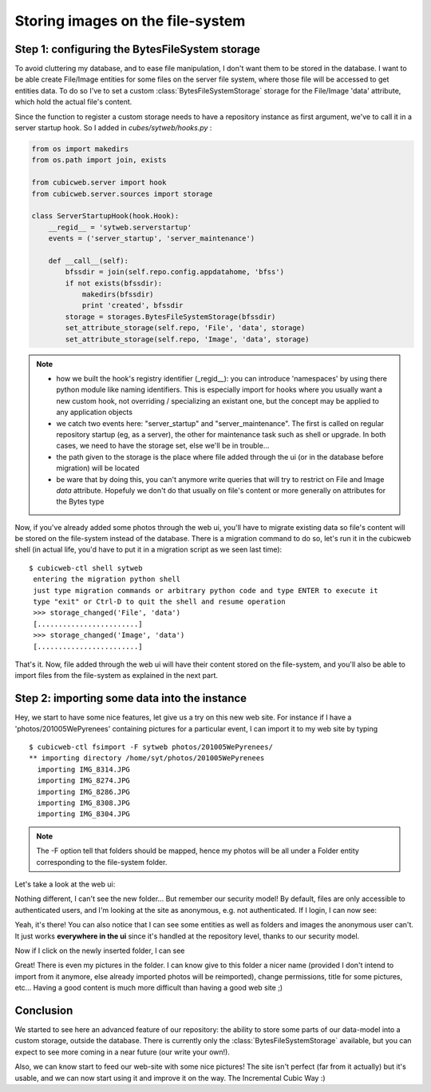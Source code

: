 Storing images on the file-system
---------------------------------

Step 1: configuring the BytesFileSystem storage
~~~~~~~~~~~~~~~~~~~~~~~~~~~~~~~~~~~~~~~~~~~~~~~

To avoid cluttering my database, and to ease file manipulation, I don't want
them to be stored in the database. I want to be able create File/Image entities
for some files on the server file system, where those file will be accessed to
get entities data. To do so I've to set a custom :class:`BytesFileSystemStorage` storage
for the File/Image 'data' attribute, which hold the actual file's content.

Since the function to register a custom storage needs to have a repository
instance as first argument, we've to call it in a server startup hook. So I added
in `cubes/sytweb/hooks.py` :

.. sourcecode:: python

    from os import makedirs
    from os.path import join, exists

    from cubicweb.server import hook
    from cubicweb.server.sources import storage

    class ServerStartupHook(hook.Hook):
	__regid__ = 'sytweb.serverstartup'
	events = ('server_startup', 'server_maintenance')

	def __call__(self):
	    bfssdir = join(self.repo.config.appdatahome, 'bfss')
	    if not exists(bfssdir):
		makedirs(bfssdir)
		print 'created', bfssdir
	    storage = storages.BytesFileSystemStorage(bfssdir)
	    set_attribute_storage(self.repo, 'File', 'data', storage)
	    set_attribute_storage(self.repo, 'Image', 'data', storage)

.. Note::

  * how we built the hook's registry identifier (_`_regid__`): you can introduce
    'namespaces' by using there python module like naming identifiers. This is
    especially import for hooks where you usually want a new custom hook, not
    overriding / specializing an existant one, but the concept may be applied to
    any application objects

  * we catch two events here: "server_startup" and "server_maintenance". The first
    is called on regular repository startup (eg, as a server), the other for
    maintenance task such as shell or upgrade. In both cases, we need to have
    the storage set, else we'll be in trouble...

  * the path given to the storage is the place where file added through the ui
    (or in the database before migration) will be located

  * be ware that by doing this, you can't anymore write queries that will try to
    restrict on File and Image `data` attribute. Hopefuly we don't do that usually
    on file's content or more generally on attributes for the Bytes type

Now, if you've already added some photos through the web ui, you'll have to
migrate existing data so file's content will be stored on the file-system instead
of the database. There is a migration command to do so, let's run it in the
cubicweb shell (in actual life, you'd have to put it in a migration script as we
seen last time):

::

   $ cubicweb-ctl shell sytweb
    entering the migration python shell
    just type migration commands or arbitrary python code and type ENTER to execute it
    type "exit" or Ctrl-D to quit the shell and resume operation
    >>> storage_changed('File', 'data')
    [........................]
    >>> storage_changed('Image', 'data')
    [........................]


That's it. Now, file added through the web ui will have their content stored on
the file-system, and you'll also be able to import files from the file-system as
explained in the next part.

Step 2: importing some data into the instance
~~~~~~~~~~~~~~~~~~~~~~~~~~~~~~~~~~~~~~~~~~~~~

Hey, we start to have some nice features, let give us a try on this new web
site. For instance if I have a 'photos/201005WePyrenees' containing pictures for
a particular event, I can import it to my web site by typing ::

  $ cubicweb-ctl fsimport -F sytweb photos/201005WePyrenees/
  ** importing directory /home/syt/photos/201005WePyrenees
    importing IMG_8314.JPG
    importing IMG_8274.JPG
    importing IMG_8286.JPG
    importing IMG_8308.JPG
    importing IMG_8304.JPG

.. Note::
  The -F option tell that folders should be mapped, hence my photos will be
  all under a Folder entity corresponding to the file-system folder.

Let's take a look at the web ui:

.. image:: ../../images/tutos-photowebsite_ui1.png

Nothing different, I can't see the new folder... But remember our security model!
By default, files are only accessible to authenticated users, and I'm looking at
the site as anonymous, e.g. not authenticated. If I login, I can now see:

.. image:: ../../images/tutos-photowebsite_ui2.png

Yeah, it's there! You can also notice that I can see some entities as well as
folders and images the anonymous user can't. It just works **everywhere in the
ui** since it's handled at the repository level, thanks to our security model.

Now if I click on the newly inserted folder, I can see

.. image:: ../../images/tutos-photowebsite_ui3.png

Great! There is even my pictures in the folder. I can know give to this folder a
nicer name (provided I don't intend to import from it anymore, else already
imported photos will be reimported), change permissions, title for some pictures,
etc... Having a good content is much more difficult than having a good web site
;)


Conclusion
~~~~~~~~~~

We started to see here an advanced feature of our repository: the ability
to store some parts of our data-model into a custom storage, outside the
database. There is currently only the :class:`BytesFileSystemStorage` available,
but you can expect to see more coming in a near future (our write your own!).

Also, we can know start to feed our web-site with some nice pictures!
The site isn't perfect (far from it actually) but it's usable, and we can
now start using it and improve it on the way. The Incremental Cubic Way :)
